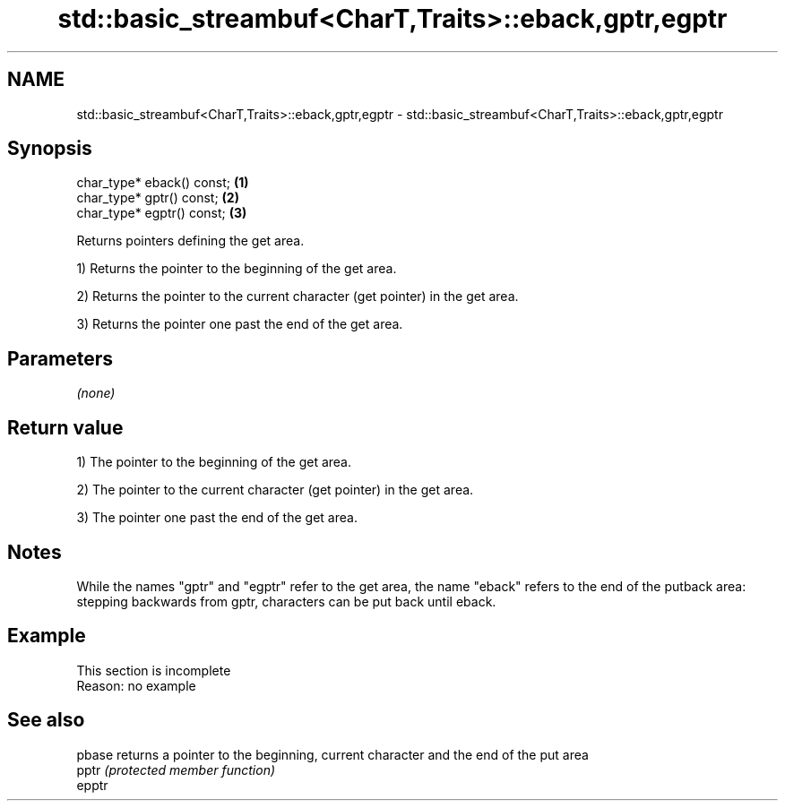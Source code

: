 .TH std::basic_streambuf<CharT,Traits>::eback,gptr,egptr 3 "2020.03.24" "http://cppreference.com" "C++ Standard Libary"
.SH NAME
std::basic_streambuf<CharT,Traits>::eback,gptr,egptr \- std::basic_streambuf<CharT,Traits>::eback,gptr,egptr

.SH Synopsis
   char_type* eback() const; \fB(1)\fP
   char_type* gptr() const;  \fB(2)\fP
   char_type* egptr() const; \fB(3)\fP

   Returns pointers defining the get area.

   1) Returns the pointer to the beginning of the get area.

   2) Returns the pointer to the current character (get pointer) in the get area.

   3) Returns the pointer one past the end of the get area.

.SH Parameters

   \fI(none)\fP

.SH Return value

   1) The pointer to the beginning of the get area.

   2) The pointer to the current character (get pointer) in the get area.

   3) The pointer one past the end of the get area.

.SH Notes

   While the names "gptr" and "egptr" refer to the get area, the name "eback" refers to the end of the putback area: stepping backwards from gptr, characters can be put back until eback.

.SH Example

    This section is incomplete
    Reason: no example

.SH See also

   pbase returns a pointer to the beginning, current character and the end of the put area
   pptr  \fI(protected member function)\fP
   epptr
